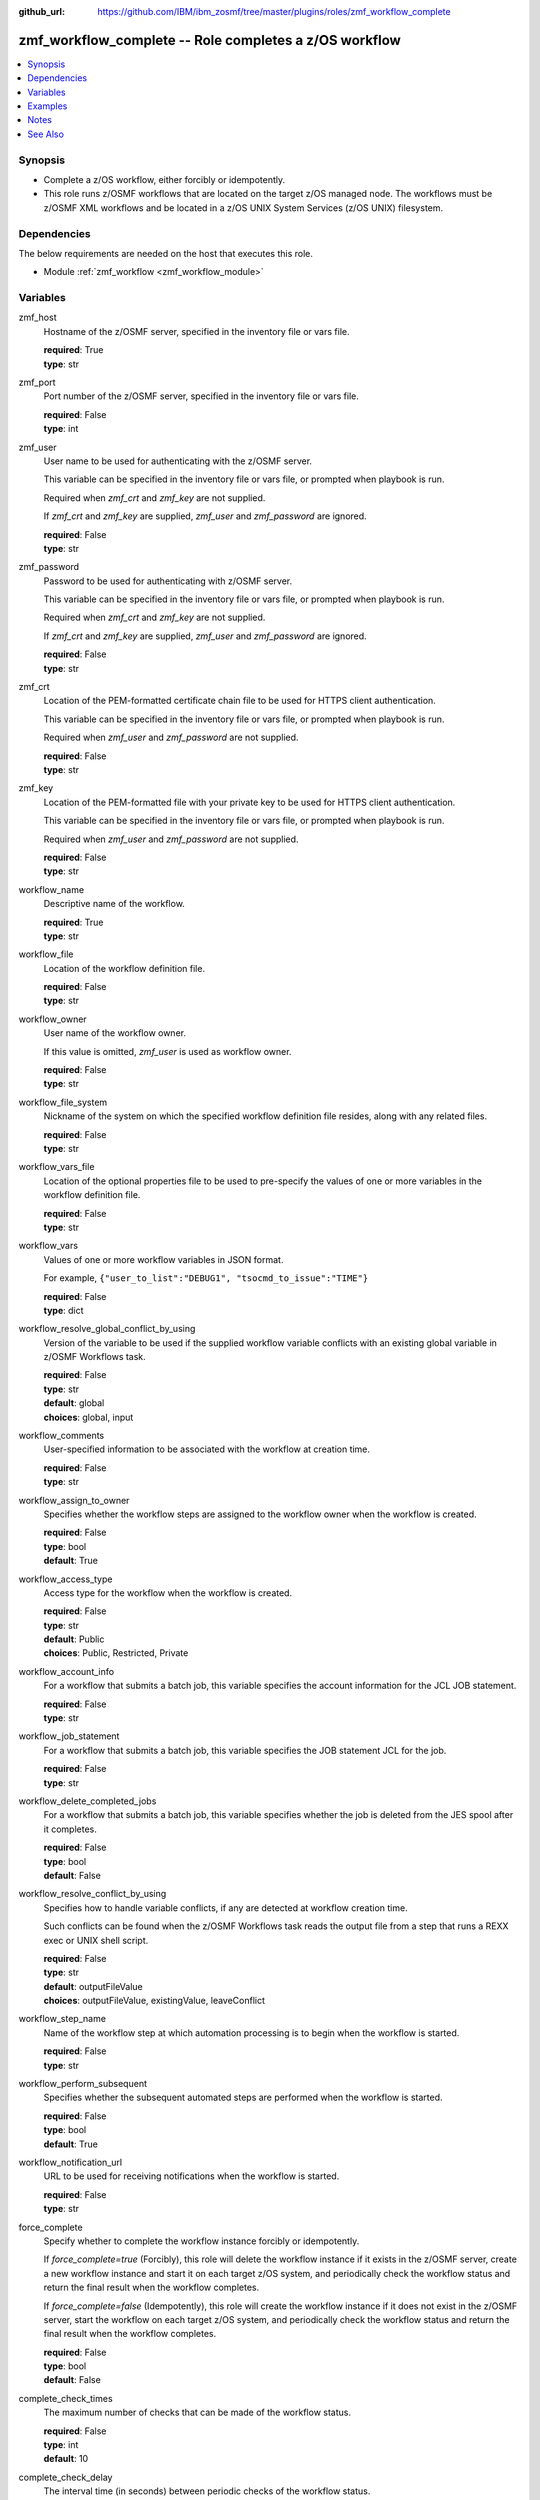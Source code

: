 
:github_url: https://github.com/IBM/ibm_zosmf/tree/master/plugins/roles/zmf_workflow_complete

.. _zmf_workflow_complete_module:


zmf_workflow_complete -- Role completes a z/OS workflow
=======================================================


.. contents::
   :local:
   :depth: 1


Synopsis
--------
- Complete a z/OS workflow, either forcibly or idempotently.
- This role runs z/OSMF workflows that are located on the target z/OS managed node. The workflows must be z/OSMF XML workflows and be located in a z/OS UNIX System Services (z/OS UNIX) filesystem.



Dependencies
------------

The below requirements are needed on the host that executes this role.

- Module :ref:`zmf_workflow <zmf_workflow_module>`





Variables
---------


 

zmf_host
  Hostname of the z/OSMF server, specified in the inventory file or vars file.


  | **required**: True
  | **type**: str


 

zmf_port
  Port number of the z/OSMF server, specified in the inventory file or vars file.


  | **required**: False
  | **type**: int


 

zmf_user
  User name to be used for authenticating with the z/OSMF server.

  This variable can be specified in the inventory file or vars file, or prompted when playbook is run.


  Required when *zmf_crt* and *zmf_key* are not supplied.

  If *zmf_crt* and *zmf_key* are supplied, *zmf_user* and *zmf_password* are ignored.


  | **required**: False
  | **type**: str


 

zmf_password
  Password to be used for authenticating with z/OSMF server.

  This variable can be specified in the inventory file or vars file, or prompted when playbook is run.


  Required when *zmf_crt* and *zmf_key* are not supplied.

  If *zmf_crt* and *zmf_key* are supplied, *zmf_user* and *zmf_password* are ignored.


  | **required**: False
  | **type**: str


 

zmf_crt
  Location of the PEM-formatted certificate chain file to be used for HTTPS client authentication.


  This variable can be specified in the inventory file or vars file, or prompted when playbook is run.


  Required when *zmf_user* and *zmf_password* are not supplied.

  | **required**: False
  | **type**: str


 

zmf_key
  Location of the PEM-formatted file with your private key to be used for HTTPS client authentication.


  This variable can be specified in the inventory file or vars file, or prompted when playbook is run.


  Required when *zmf_user* and *zmf_password* are not supplied.

  | **required**: False
  | **type**: str


 

workflow_name
  Descriptive name of the workflow.

  | **required**: True
  | **type**: str


 

workflow_file
  Location of the workflow definition file.

  | **required**: False
  | **type**: str


 

workflow_owner
  User name of the workflow owner.

  If this value is omitted, *zmf_user* is used as workflow owner.

  | **required**: False
  | **type**: str


 

workflow_file_system
  Nickname of the system on which the specified workflow definition file resides, along with any related files.


  | **required**: False
  | **type**: str


 

workflow_vars_file
  Location of the optional properties file to be used to pre-specify the values of one or more variables in the workflow definition file.


  | **required**: False
  | **type**: str


 

workflow_vars
  Values of one or more workflow variables in JSON format.

  For example, ``{"user_to_list":"DEBUG1", "tsocmd_to_issue":"TIME"}``


  | **required**: False
  | **type**: dict


 

workflow_resolve_global_conflict_by_using
  Version of the variable to be used if the supplied workflow variable conflicts with an existing global variable in z/OSMF Workflows task.


  | **required**: False
  | **type**: str
  | **default**: global
  | **choices**: global, input


 

workflow_comments
  User-specified information to be associated with the workflow at creation time.


  | **required**: False
  | **type**: str


 

workflow_assign_to_owner
  Specifies whether the workflow steps are assigned to the workflow owner when the workflow is created.


  | **required**: False
  | **type**: bool
  | **default**: True


 

workflow_access_type
  Access type for the workflow when the workflow is created.

  | **required**: False
  | **type**: str
  | **default**: Public
  | **choices**: Public, Restricted, Private


 

workflow_account_info
  For a workflow that submits a batch job, this variable specifies the account information for the JCL JOB statement.


  | **required**: False
  | **type**: str


 

workflow_job_statement
  For a workflow that submits a batch job, this variable specifies the JOB statement JCL for the job.


  | **required**: False
  | **type**: str


 

workflow_delete_completed_jobs
  For a workflow that submits a batch job, this variable specifies whether the job is deleted from the JES spool after it completes.


  | **required**: False
  | **type**: bool
  | **default**: False


 

workflow_resolve_conflict_by_using
  Specifies how to handle variable conflicts, if any are detected at workflow creation time.


  Such conflicts can be found when the z/OSMF Workflows task reads the output file from a step that runs a REXX exec or UNIX shell script.


  | **required**: False
  | **type**: str
  | **default**: outputFileValue
  | **choices**: outputFileValue, existingValue, leaveConflict


 

workflow_step_name
  Name of the workflow step at which automation processing is to begin when the workflow is started.


  | **required**: False
  | **type**: str


 

workflow_perform_subsequent
  Specifies whether the subsequent automated steps are performed when the workflow is started.


  | **required**: False
  | **type**: bool
  | **default**: True


 

workflow_notification_url
  URL to be used for receiving notifications when the workflow is started.


  | **required**: False
  | **type**: str


 

force_complete
  Specify whether to complete the workflow instance forcibly or idempotently.


  If *force_complete=true* (Forcibly), this role will delete the workflow instance if it exists in the z/OSMF server, create a new workflow instance and start it on each target z/OS system, and periodically check the workflow status and return the final result when the workflow completes.


  If *force_complete=false* (Idempotently), this role will create the workflow instance if it does not exist in the z/OSMF server, start the workflow on each target z/OS system, and periodically check the workflow status and return the final result when the workflow completes.


  | **required**: False
  | **type**: bool
  | **default**: False


 

complete_check_times
  The maximum number of checks that can be made of the workflow status.


  | **required**: False
  | **type**: int
  | **default**: 10


 

complete_check_delay
  The interval time (in seconds) between periodic checks of the workflow status.


  | **required**: False
  | **type**: int
  | **default**: 5




Examples
--------

.. code-block:: yaml+jinja

   
   - name: sample of completing a z/OS workflow
     include_role :
       name: zmf_workflow_complete
     vars:
       workflow_name: "ansible_sample_workflow_{{ inventory_hostname }}"
       workflow_file: "/var/zosmf/workflow_def/workflow_sample_automation_steps.xml"
       force_complete: False
       complete_check_times: 10
       complete_check_delay: 5



Notes
-----

.. note::
   - Submitting a z/OSMF workflow found on Ansible control node is currently not supported.


   - Only automated steps are supported when starting a z/OSMF workflow.




See Also
--------

.. seealso::
   - :ref:`zmf_workflow_module`





